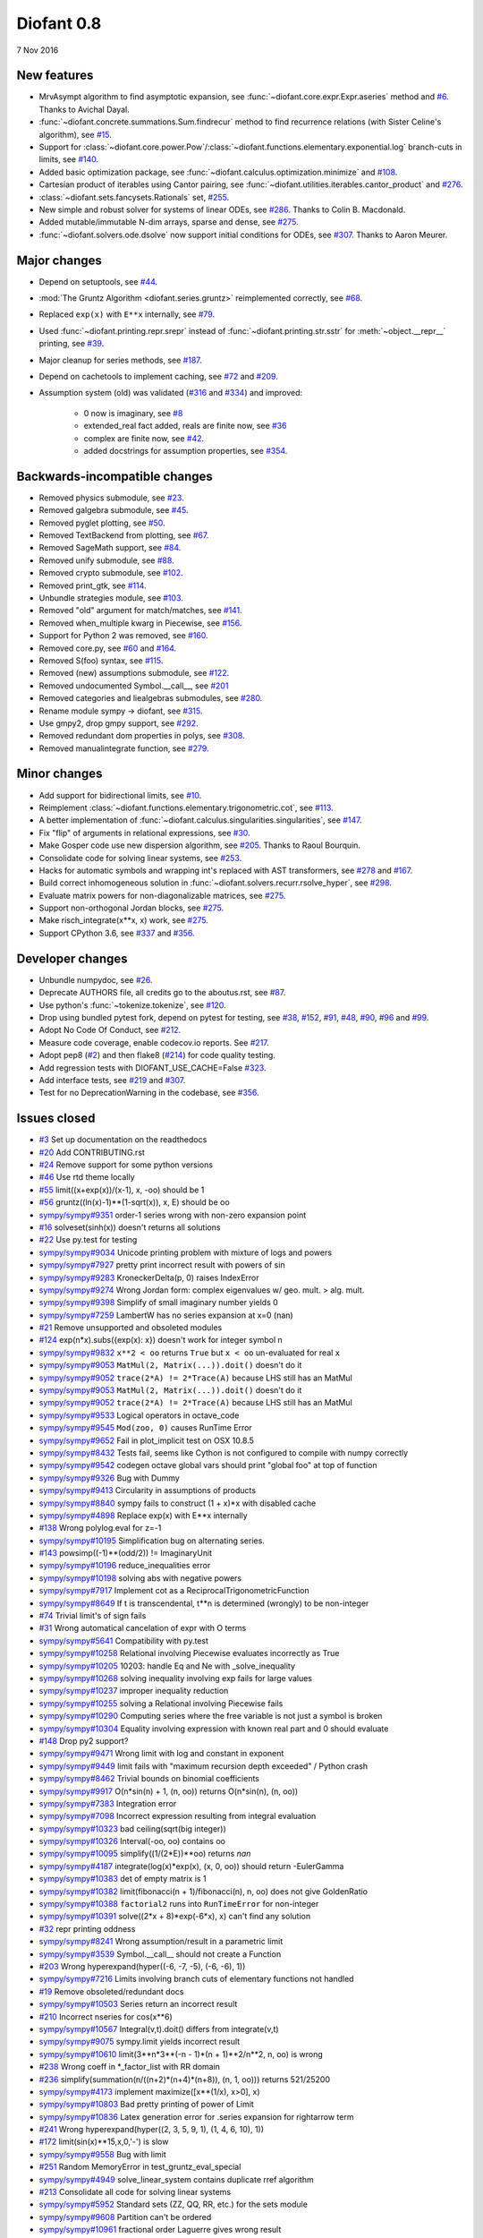 ===========
Diofant 0.8
===========

7 Nov 2016

New features
============

* MrvAsympt algorithm to find asymptotic expansion, see :func:`~diofant.core.expr.Expr.aseries` method and `#6 <https://github.com/diofant/diofant/pull/6>`_.  Thanks to Avichal Dayal.
* :func:`~diofant.concrete.summations.Sum.findrecur` method to find recurrence relations (with Sister Celine's algorithm), see `#15 <https://github.com/diofant/diofant/pull/15>`_.
* Support for :class:`~diofant.core.power.Pow`/:class:`~diofant.functions.elementary.exponential.log` branch-cuts in limits, see `#140 <https://github.com/diofant/diofant/pull/140>`_.
* Added basic optimization package, see :func:`~diofant.calculus.optimization.minimize` and `#108 <https://github.com/diofant/diofant/pull/108>`_.
* Cartesian product of iterables using Cantor pairing, see :func:`~diofant.utilities.iterables.cantor_product` and `#276 <https://github.com/diofant/diofant/pull/276>`_.
* :class:`~diofant.sets.fancysets.Rationals` set, `#255 <https://github.com/diofant/diofant/pull/255>`_.
* New simple and robust solver for systems of linear ODEs, see `#286 <https://github.com/diofant/diofant/pull/286>`_.  Thanks to Colin B. Macdonald.
* Added mutable/immutable N-dim arrays, sparse and dense, see `#275 <https://github.com/diofant/diofant/pull/275>`_.
* :func:`~diofant.solvers.ode.dsolve` now support initial conditions for ODEs, see `#307 <https://github.com/diofant/diofant/pull/307>`_.  Thanks to Aaron Meurer.

Major changes
=============

* Depend on setuptools, see `#44 <https://github.com/diofant/diofant/pull/44>`_.
* :mod:`The Gruntz Algorithm <diofant.series.gruntz>` reimplemented correctly, see `#68 <https://github.com/diofant/diofant/pull/68>`_.
* Replaced ``exp(x)`` with ``E**x`` internally, see `#79 <https://github.com/diofant/diofant/pull/79>`_.
* Used :func:`~diofant.printing.repr.srepr` instead of :func:`~diofant.printing.str.sstr` for :meth:`~object.__repr__` printing, see `#39 <https://github.com/diofant/diofant/pull/39>`_.
* Major cleanup for series methods, see `#187 <https://github.com/diofant/diofant/pull/187>`_.
* Depend on cachetools to implement caching, see `#72 <https://github.com/diofant/diofant/pull/72>`_ and `#209 <https://github.com/diofant/diofant/pull/209>`_.
* Assumption system (old) was validated (`#316 <https://github.com/diofant/diofant/pull/316>`_ and `#334 <https://github.com/diofant/diofant/pull/334>`_) and improved:

    * 0 now is imaginary, see `#8 <https://github.com/diofant/diofant/pull/8>`_
    * extended_real fact added, reals are finite now, see `#36 <https://github.com/diofant/diofant/pull/36>`_
    * complex are finite now, see `#42 <https://github.com/diofant/diofant/pull/42>`_.
    * added docstrings for assumption properties, see `#354 <https://github.com/diofant/diofant/pull/554>`_.

Backwards-incompatible changes
==============================

* Removed physics submodule, see `#23 <https://github.com/diofant/diofant/pull/23>`_.
* Removed galgebra submodule, see `#45 <https://github.com/diofant/diofant/pull/45>`_.
* Removed pyglet plotting, see `#50 <https://github.com/diofant/diofant/pull/50>`_.
* Removed TextBackend from plotting, see `#67 <https://github.com/diofant/diofant/pull/67>`_.
* Removed SageMath support, see `#84 <https://github.com/diofant/diofant/pull/84>`_.
* Removed unify submodule, see `#88 <https://github.com/diofant/diofant/pull/88>`_.
* Removed crypto submodule, see `#102 <https://github.com/diofant/diofant/pull/102>`_.
* Removed print_gtk, see `#114 <https://github.com/diofant/diofant/pull/114>`_.
* Unbundle strategies module, see `#103 <https://github.com/diofant/diofant/pull/103>`_.
* Removed "old" argument for match/matches, see `#141 <https://github.com/diofant/diofant/pull/141>`_.
* Removed when_multiple kwarg in Piecewise, see `#156 <https://github.com/diofant/diofant/pull/156>`_.
* Support for Python 2 was removed, see `#160 <https://github.com/diofant/diofant/pull/160>`_.
* Removed core.py, see `#60 <https://github.com/diofant/diofant/pull/60>`_ and `#164 <https://github.com/diofant/diofant/pull/164>`_.
* Removed S(foo) syntax, see `#115 <https://github.com/diofant/diofant/pull/115>`_.
* Removed (new) assumptions submodule, see `#122 <https://github.com/diofant/diofant/pull/122>`_.
* Removed undocumented Symbol.__call__, see `#201 <https://github.com/diofant/diofant/pull/201>`_
* Removed categories and liealgebras submodules, see `#280 <https://github.com/diofant/diofant/pull/280>`_.
* Rename module sympy -> diofant, see `#315 <https://github.com/diofant/diofant/pull/315>`_.
* Use gmpy2, drop gmpy support, see `#292 <https://github.com/diofant/diofant/pull/292>`_.
* Removed redundant dom properties in polys, see `#308 <https://github.com/diofant/diofant/pull/308>`_.
* Removed manualintegrate function, see `#279 <https://github.com/diofant/diofant/pull/279>`_.

Minor changes
=============

* Add support for bidirectional limits, see `#10 <https://github.com/diofant/diofant/pull/10>`_.
* Reimplement :class:`~diofant.functions.elementary.trigonometric.cot`, see `#113 <https://github.com/diofant/diofant/pull/113>`_.
* A better implementation of :func:`~diofant.calculus.singularities.singularities`, see `#147 <https://github.com/diofant/diofant/pull/147>`_.
* Fix "flip" of arguments in relational expressions, see `#30 <https://github.com/diofant/diofant/pull/30>`_.
* Make Gosper code use new dispersion algorithm, see `#205 <https://github.com/diofant/diofant/pull/205>`_.  Thanks to Raoul Bourquin.
* Consolidate code for solving linear systems, see `#253 <https://github.com/diofant/diofant/pull/253>`_.
* Hacks for automatic symbols and wrapping int's replaced with AST transformers, see `#278 <https://github.com/diofant/diofant/pull/278>`_ and `#167 <https://github.com/diofant/diofant/pull/167>`_.
* Build correct inhomogeneous solution in :func:`~diofant.solvers.recurr.rsolve_hyper`, see `#298 <https://github.com/diofant/diofant/pull/298>`_.
* Evaluate matrix powers for non-diagonalizable matrices, see `#275 <https://github.com/diofant/diofant/pull/275>`_.
* Support non-orthogonal Jordan blocks, see `#275 <https://github.com/diofant/diofant/pull/275>`_.
* Make risch_integrate(x**x, x) work, see `#275 <https://github.com/diofant/diofant/pull/275>`_.
* Support CPython 3.6, see `#337 <https://github.com/diofant/diofant/pull/337>`_ and `#356 <https://github.com/diofant/diofant/pull/356>`_.

Developer changes
=================

* Unbundle numpydoc, see `#26 <https://github.com/diofant/diofant/pull/26>`_.
* Deprecate AUTHORS file, all credits go to the aboutus.rst, see `#87 <https://github.com/diofant/diofant/pull/87>`_.
* Use python's :func:`~tokenize.tokenize`, see `#120 <https://github.com/diofant/diofant/pull/120>`_.
* Drop using bundled pytest fork, depend on pytest for testing, see `#38 <https://github.com/diofant/diofant/pull/38>`_, `#152 <https://github.com/diofant/diofant/pull/152>`_, `#91 <https://github.com/diofant/diofant/pull/91>`_, `#48 <https://github.com/diofant/diofant/pull/48>`_, `#90 <https://github.com/diofant/diofant/pull/90>`_, `#96 <https://github.com/diofant/diofant/pull/96>`_ and `#99 <https://github.com/diofant/diofant/pull/99>`_.
* Adopt No Code Of Conduct, see `#212 <https://github.com/diofant/diofant/pull/212>`_.
* Measure code coverage, enable codecov.io reports.  See `#217 <https://github.com/diofant/diofant/pull/217>`_.
* Adopt pep8 (`#2 <https://github.com/diofant/diofant/pull/2>`_) and then flake8 (`#214 <https://github.com/diofant/diofant/pull/214>`_) for code quality testing.
* Add regression tests with DIOFANT_USE_CACHE=False `#323 <https://github.com/diofant/diofant/pull/323>`_.
* Add interface tests, see `#219 <https://github.com/diofant/diofant/pull/219>`_ and `#307 <https://github.com/diofant/diofant/pull/307>`_.
* Test for no DeprecationWarning in the codebase, see `#356 <https://github.com/diofant/diofant/pull/356>`_.

Issues closed
=============

* `#3 <https://github.com/diofant/diofant/issues/3>`_ Set up documentation on the readthedocs
* `#20 <https://github.com/diofant/diofant/issues/20>`_ Add CONTRIBUTING.rst
* `#24 <https://github.com/diofant/diofant/issues/24>`_ Remove support for some python versions
* `#46 <https://github.com/diofant/diofant/issues/46>`_ Use rtd theme locally
* `#55 <https://github.com/diofant/diofant/issues/55>`_ limit((x+exp(x))/(x-1), x, -oo) should be 1
* `#56 <https://github.com/diofant/diofant/issues/56>`_ gruntz((ln(x)-1)**(1-sqrt(x)), x, E) should be oo
* `sympy/sympy#9351 <https://github.com/sympy/sympy/issues/9351>`_ order-1 series wrong with non-zero expansion point
* `#16 <https://github.com/diofant/diofant/issues/16>`_ solveset(sinh(x)) doesn't returns all solutions
* `#22 <https://github.com/diofant/diofant/issues/22>`_ Use py.test for testing
* `sympy/sympy#9034 <https://github.com/sympy/sympy/issues/9034>`_ Unicode printing problem with mixture of logs and powers
* `sympy/sympy#7927 <https://github.com/sympy/sympy/issues/7927>`_ pretty print incorrect result with powers of sin
* `sympy/sympy#9283 <https://github.com/sympy/sympy/issues/9283>`_ KroneckerDelta(p, 0) raises IndexError
* `sympy/sympy#9274 <https://github.com/sympy/sympy/issues/9274>`_ Wrong Jordan form: complex eigenvalues w/ geo. mult. > alg. mult.
* `sympy/sympy#9398 <https://github.com/sympy/sympy/issues/9398>`_ Simplify of small imaginary number yields 0
* `sympy/sympy#7259 <https://github.com/sympy/sympy/issues/7259>`_ LambertW has no series expansion at x=0 (nan)
* `#21 <https://github.com/diofant/diofant/issues/21>`_ Remove unsupported and obsoleted modules
* `#124 <https://github.com/diofant/diofant/issues/124>`_ exp(n*x).subs({exp(x): x}) doesn't work for integer symbol n
* `sympy/sympy#9832 <https://github.com/sympy/sympy/issues/9832>`_ ``x**2 < oo`` returns ``True`` but ``x < oo`` un-evaluated for real ``x``
* `sympy/sympy#9053 <https://github.com/sympy/sympy/issues/9053>`_ ``MatMul(2, Matrix(...)).doit()`` doesn't do it
* `sympy/sympy#9052 <https://github.com/sympy/sympy/issues/9052>`_ ``trace(2*A) != 2*Trace(A)`` because LHS still has an MatMul
* `sympy/sympy#9053 <https://github.com/sympy/sympy/issues/9053>`_ ``MatMul(2, Matrix(...)).doit()`` doesn't do it
* `sympy/sympy#9052 <https://github.com/sympy/sympy/issues/9052>`_ ``trace(2*A) != 2*Trace(A)`` because LHS still has an MatMul
* `sympy/sympy#9533 <https://github.com/sympy/sympy/issues/9533>`_ Logical operators in octave_code
* `sympy/sympy#9545 <https://github.com/sympy/sympy/issues/9545>`_ ``Mod(zoo, 0)`` causes RunTime Error
* `sympy/sympy#9652 <https://github.com/sympy/sympy/issues/9652>`_ Fail in plot_implicit test on OSX 10.8.5
* `sympy/sympy#8432 <https://github.com/sympy/sympy/issues/8432>`_ Tests fail, seems like Cython is not configured to compile with numpy correctly
* `sympy/sympy#9542 <https://github.com/sympy/sympy/issues/9542>`_ codegen octave global vars should print "global foo" at top of function
* `sympy/sympy#9326 <https://github.com/sympy/sympy/issues/9326>`_ Bug with Dummy
* `sympy/sympy#9413 <https://github.com/sympy/sympy/issues/9413>`_ Circularity in assumptions of products
* `sympy/sympy#8840 <https://github.com/sympy/sympy/issues/8840>`_ sympy fails to construct (1 + x)*x with disabled cache
* `sympy/sympy#4898 <https://github.com/sympy/sympy/issues/4898>`_ Replace exp(x) with E**x internally
* `#138 <https://github.com/diofant/diofant/issues/138>`_ Wrong polylog.eval for z=-1
* `sympy/sympy#10195 <https://github.com/sympy/sympy/issues/10195>`_ Simplification bug on alternating series.
* `#143 <https://github.com/diofant/diofant/issues/143>`_ powsimp((-1)**(odd/2)) != ImaginaryUnit
* `sympy/sympy#10196 <https://github.com/sympy/sympy/issues/10196>`_ reduce_inequalities error
* `sympy/sympy#10198 <https://github.com/sympy/sympy/issues/10198>`_ solving abs with negative powers
* `sympy/sympy#7917 <https://github.com/sympy/sympy/issues/7917>`_ Implement cot as a ReciprocalTrigonometricFunction
* `sympy/sympy#8649 <https://github.com/sympy/sympy/issues/8649>`_ If t is transcendental, t**n is determined (wrongly) to be non-integer
* `#74 <https://github.com/diofant/diofant/issues/74>`_ Trivial limit's of sign fails
* `#31 <https://github.com/diofant/diofant/issues/31>`_ Wrong automatical cancelation of expr with O terms
* `sympy/sympy#5641 <https://github.com/sympy/sympy/issues/5641>`_ Compatibility with py.test
* `sympy/sympy#10258 <https://github.com/sympy/sympy/issues/10258>`_ Relational involving Piecewise evaluates incorrectly as True
* `sympy/sympy#10205 <https://github.com/sympy/sympy/issues/10205>`_ 10203: handle Eq and Ne with _solve_inequality
* `sympy/sympy#10268 <https://github.com/sympy/sympy/issues/10268>`_ solving inequality involving exp fails for large values
* `sympy/sympy#10237 <https://github.com/sympy/sympy/issues/10237>`_ improper inequality reduction
* `sympy/sympy#10255 <https://github.com/sympy/sympy/issues/10255>`_ solving a Relational involving Piecewise fails
* `sympy/sympy#10290 <https://github.com/sympy/sympy/issues/10290>`_ Computing series where the free variable is not just a symbol is broken
* `sympy/sympy#10304 <https://github.com/sympy/sympy/issues/10304>`_ Equality involving expression with known real part and 0 should evaluate
* `#148 <https://github.com/diofant/diofant/issues/148>`_ Drop py2 support?
* `sympy/sympy#9471 <https://github.com/sympy/sympy/issues/9471>`_ Wrong limit with log and constant in exponent
* `sympy/sympy#9449 <https://github.com/sympy/sympy/issues/9449>`_ limit fails with "maximum recursion depth exceeded" / Python crash
* `sympy/sympy#8462 <https://github.com/sympy/sympy/issues/8462>`_ Trivial bounds on binomial coefficients
* `sympy/sympy#9917 <https://github.com/sympy/sympy/issues/9917>`_ O(n*sin(n) + 1, (n, oo)) returns O(n*sin(n), (n, oo))
* `sympy/sympy#7383 <https://github.com/sympy/sympy/issues/7383>`_ Integration error
* `sympy/sympy#7098 <https://github.com/sympy/sympy/issues/7098>`_ Incorrect expression resulting from integral evaluation
* `sympy/sympy#10323 <https://github.com/sympy/sympy/issues/10323>`_ bad ceiling(sqrt(big integer))
* `sympy/sympy#10326 <https://github.com/sympy/sympy/issues/10326>`_ Interval(-oo, oo) contains oo
* `sympy/sympy#10095 <https://github.com/sympy/sympy/issues/10095>`_ simplify((1/(2*E))**oo) returns `nan`
* `sympy/sympy#4187 <https://github.com/sympy/sympy/issues/4187>`_ integrate(log(x)*exp(x), (x, 0, oo)) should return -EulerGamma
* `sympy/sympy#10383 <https://github.com/sympy/sympy/issues/10383>`_ det of empty matrix is 1
* `sympy/sympy#10382 <https://github.com/sympy/sympy/issues/10382>`_ limit(fibonacci(n + 1)/fibonacci(n), n, oo) does not give GoldenRatio
* `sympy/sympy#10388 <https://github.com/sympy/sympy/issues/10388>`_ ``factorial2`` runs into ``RunTimeError`` for non-integer
* `sympy/sympy#10391 <https://github.com/sympy/sympy/issues/10391>`_ solve((2*x + 8)*exp(-6*x), x) can't find any solution
* `#32 <https://github.com/diofant/diofant/issues/32>`_ repr printing oddness
* `sympy/sympy#8241 <https://github.com/sympy/sympy/issues/8241>`_ Wrong assumption/result in a parametric limit
* `sympy/sympy#3539 <https://github.com/sympy/sympy/issues/3539>`_ Symbol.__call__ should not create a Function
* `#203 <https://github.com/diofant/diofant/issues/203>`_ Wrong hyperexpand(hyper((-6, -7, -5), (-6, -6), 1))
* `sympy/sympy#7216 <https://github.com/sympy/sympy/issues/7216>`_ Limits involving branch cuts of elementary functions not handled
* `#19 <https://github.com/diofant/diofant/issues/19>`_ Remove obsoleted/redundant docs
* `sympy/sympy#10503 <https://github.com/sympy/sympy/issues/10503>`_ Series return an incorrect result
* `#210 <https://github.com/diofant/diofant/issues/210>`_ Incorrect nseries for cos(x**6)
* `sympy/sympy#10567 <https://github.com/sympy/sympy/issues/10567>`_ Integral(v,t).doit() differs from integrate(v,t)
* `sympy/sympy#9075 <https://github.com/sympy/sympy/issues/9075>`_ sympy.limit yields incorrect result
* `sympy/sympy#10610 <https://github.com/sympy/sympy/issues/10610>`_ limit(3**n*3**(-n - 1)*(n + 1)**2/n**2, n, oo) is wrong
* `#238 <https://github.com/diofant/diofant/issues/238>`_ Wrong coeff in \*_factor_list with RR domain
* `#236 <https://github.com/diofant/diofant/issues/236>`_ simplify(summation(n/((n+2)*(n+4)*(n+8)), (n, 1, oo))) returns 521/25200
* `sympy/sympy#4173 <https://github.com/sympy/sympy/issues/4173>`_ implement maximize([x**(1/x), x>0], x)
* `sympy/sympy#10803 <https://github.com/sympy/sympy/issues/10803>`_ Bad pretty printing of power of Limit
* `sympy/sympy#10836 <https://github.com/sympy/sympy/issues/10836>`_ Latex generation error for .series expansion for \rightarrow term
* `#241 <https://github.com/diofant/diofant/issues/241>`_ Wrong hyperexpand(hyper((2, 3, 5, 9, 1), (1, 4, 6, 10), 1))
* `#172 <https://github.com/diofant/diofant/issues/172>`_ limit(sin(x)**15,x,0,'-') is slow
* `sympy/sympy#9558 <https://github.com/sympy/sympy/issues/9558>`_ Bug with limit
* `#251 <https://github.com/diofant/diofant/issues/251>`_ Random MemoryError in test_gruntz_eval_special
* `sympy/sympy#4949 <https://github.com/sympy/sympy/issues/4949>`_ solve_linear_system contains duplicate rref algorithm
* `#213 <https://github.com/diofant/diofant/issues/213>`_ Consolidate all code for solving linear systems
* `sympy/sympy#5952 <https://github.com/sympy/sympy/issues/5952>`_ Standard sets (ZZ, QQ, RR, etc.) for the sets module
* `sympy/sympy#9608 <https://github.com/sympy/sympy/issues/9608>`_ Partition can't be ordered
* `sympy/sympy#10961 <https://github.com/sympy/sympy/issues/10961>`_ fractional order Laguerre gives wrong result
* `sympy/sympy#10976 <https://github.com/sympy/sympy/issues/10976>`_ incorrect answer for limit involving erf
* `sympy/sympy#10995 <https://github.com/sympy/sympy/issues/10995>`_ acot(-x) evaluation
* `sympy/sympy#11011 <https://github.com/sympy/sympy/issues/11011>`_ Scientific notation should be delimited for LaTeX
* `#263 <https://github.com/diofant/diofant/issues/263>`_ Workaround decreased coverage due to randomness
* `sympy/sympy#11062 <https://github.com/sympy/sympy/issues/11062>`_ Error while simplifying equations containing csc and sec using trigsimp_groebner
* `sympy/sympy#10804 <https://github.com/sympy/sympy/issues/10804>`_ 1/limit(airybi(x)*root(x, 4)*exp(-2*x**(S(3)/2)/3), x, oo)**2 is wrong
* `sympy/sympy#11063 <https://github.com/sympy/sympy/issues/11063>`_ Some wrong answers from rsolve
* `#282 <https://github.com/diofant/diofant/issues/282>`_ Random test failure in master (minimize tests)
* `sympy/sympy#9480 <https://github.com/sympy/sympy/issues/9480>`_ Matrix.rank() incorrect results
* `#288 <https://github.com/diofant/diofant/issues/288>`_ Wrong rank for matrix with det = 0
* `sympy/sympy#10497 <https://github.com/sympy/sympy/issues/10497>`_ next(iter(S.Integers*S.Integers)) hangs (expected (0, 0), ...)
* `sympy/sympy#5383 <https://github.com/sympy/sympy/issues/5383>`_ Calculate limit error
* `sympy/sympy#11270 <https://github.com/sympy/sympy/issues/11270>`_ Limit erroneously reported as infinity
* `#296 <https://github.com/diofant/diofant/issues/296>`_ limit produces bad results with Floats
* `sympy/sympy#5172 <https://github.com/sympy/sympy/issues/5172>`_ limit() throws TypeError: an integer is required
* `sympy/sympy#7055 <https://github.com/sympy/sympy/issues/7055>`_ Failures in rsolve_hyper from test_rsolve_bulk()
* `sympy/sympy#11261 <https://github.com/sympy/sympy/issues/11261>`_ Recursion solver fails
* `#294 <https://github.com/diofant/diofant/issues/294>`_ Wrong rsolve(f(n)-f(n-1)-2*f(n-2)-2*n, f(n))
* `sympy/sympy#11313 <https://github.com/sympy/sympy/issues/11313>`_ Series of Derivative
* `#293 <https://github.com/diofant/diofant/issues/293>`_ classify_sysode should be modified to support mass matrix case in LODE
* `#65 <https://github.com/diofant/diofant/issues/65>`_ Docs todo
* `#215 <https://github.com/diofant/diofant/issues/215>`_ Replace test_code_quality.py with flake8/pep8 tests
* `sympy/sympy#11290 <https://github.com/sympy/sympy/issues/11290>`_ 1st_exact_Integral wrong result
* `sympy/sympy#10761 <https://github.com/sympy/sympy/issues/10761>`_ (1/(x**-2 + x**-3)).series(x, 0) gives wrong result
* `#312 <https://github.com/diofant/diofant/issues/312>`_ Mod(-x, 2*x) should be x, not -x
* `sympy/sympy#10024 <https://github.com/sympy/sympy/issues/10024>`_ Eq( Mod(x, 2*pi), 0 ) evaluates to False
* `sympy/sympy#7985 <https://github.com/sympy/sympy/issues/7985>`_ Indexed should work with subs on a container
* `sympy/sympy#9637 <https://github.com/sympy/sympy/issues/9637>`_ ``S.Reals - FiniteSet(n)`` returns ``EmptySet - FiniteSet(n)``
* `sympy/sympy#10003 <https://github.com/sympy/sympy/issues/10003>`_ P(X < -1) of ExponentialDistribution
* `sympy/sympy#10052 <https://github.com/sympy/sympy/issues/10052>`_ P(X < oo ) for any Continuous Distribution raises AttributeError
* `sympy/sympy#10063 <https://github.com/sympy/sympy/issues/10063>`_ Integer raised to Float power does not evaluate
* `sympy/sympy#10075 <https://github.com/sympy/sympy/issues/10075>`_ X.pdf(x) for Symbol x returns 0
* `sympy/sympy#9823 <https://github.com/sympy/sympy/issues/9823>`_ Matrix power of identity matrix fails
* `sympy/sympy#10156 <https://github.com/sympy/sympy/issues/10156>`_ do not use `has` to test against self.variables when factoring Sum
* `sympy/sympy#10113 <https://github.com/sympy/sympy/issues/10113>`_ imageset(lambda x: x**2/(x**2 - 4), S.Reals) returns (1, ∞)
* `sympy/sympy#10020 <https://github.com/sympy/sympy/issues/10020>`_ oo**I raises RunTimeError
* `sympy/sympy#10240 <https://github.com/sympy/sympy/issues/10240>`_ Not(And(x>2, x<3)) does not evaluate
* `sympy/sympy#8510 <https://github.com/sympy/sympy/issues/8510>`_ Differentiation of general functions
* `sympy/sympy#10220 <https://github.com/sympy/sympy/issues/10220>`_ Matrix.jordan_cells() fails
* `sympy/sympy#10092 <https://github.com/sympy/sympy/issues/10092>`_ subs into inequality involving RootOf raises GeneratorsNeeded
* `sympy/sympy#10161 <https://github.com/sympy/sympy/issues/10161>`_ factor gives an invalid expression
* `sympy/sympy#10243 <https://github.com/sympy/sympy/issues/10243>`_ Run the examples during automated testing or at release
* `sympy/sympy#10274 <https://github.com/sympy/sympy/issues/10274>`_ The helpers kwarg in autowrap method is probably broken.
* `sympy/sympy#10210 <https://github.com/sympy/sympy/issues/10210>`_ LaTex printing of Cycle
* `sympy/sympy#9539 <https://github.com/sympy/sympy/issues/9539>`_ diophantine(6\*k + 9\*n + 20\*m - x) gives TypeError: unsupported operand type(s) for \*: 'NoneType' and 'Symbol'
* `sympy/sympy#11407 <https://github.com/sympy/sympy/issues/11407>`_ Series expansion of the square root gives wrong result
* `sympy/sympy#11413 <https://github.com/sympy/sympy/issues/11413>`_ Wrong result from Matrix norm
* `sympy/sympy#11434 <https://github.com/sympy/sympy/issues/11434>`_ Matrix rank() produces wrong result
* `#135 <https://github.com/diofant/diofant/issues/135>`_ Rename project and adapt imports (sympy -> diofant)
* `#129 <https://github.com/diofant/diofant/issues/129>`_ Use gmpy2 in travis, get rid of gmpy support
* `#133 <https://github.com/diofant/diofant/issues/133>`_ Test regressions with cache on/off
* `#220 <https://github.com/diofant/diofant/issues/220>`_ Update docs/aboutus.rst with more actual info (and move this file?)
* `sympy/sympy#11526 <https://github.com/sympy/sympy/issues/11526>`_ Different result of limit after simplify
* `sympy/sympy#11553 <https://github.com/sympy/sympy/issues/11553>`_ Polynomial solve with GoldenRatio causes Traceback
* `sympy/sympy#8045 <https://github.com/sympy/sympy/issues/8045>`_ make all NaN is_* properties that are now None -> False (including is_complex)
* `#34 <https://github.com/diofant/diofant/issues/34>`_ assumptions todo
* `#203 <https://github.com/diofant/diofant/issues/203>`_ Add changelog (in sphinx docs)
* `sympy/sympy#11553 <https://github.com/sympy/sympy/issues/11553>`_ Polynomial solve with GoldenRatio causes Traceback
* `sympy/sympy#11602 <https://github.com/sympy/sympy/issues/11602>`_ Replace \dots with \ldots or \cdots
* `sympy/sympy#4720 <https://github.com/sympy/sympy/issues/4720>`_ Initial conditions in dsolve()
* `sympy/sympy#11623 <https://github.com/sympy/sympy/issues/11623>`_ Wrong groebner basis
* `sympy/sympy#10292 <https://github.com/sympy/sympy/issues/10292>`_ poly cannot generically be rebuilt from its args
* `#333 <https://github.com/diofant/diofant/issues/333>`_ Expose docs for diofant.interactive (both entry-level and api)
* `#218 <https://github.com/diofant/diofant/issues/218>`_ Remove manualintegrate?
* `sympy/sympy#6572 <https://github.com/sympy/sympy/issues/6572>`_ Remove "#doctest: +SKIP" comments on valid docstrings
* `sympy/sympy#10134 <https://github.com/sympy/sympy/issues/10134>`_ Remove "raise StopIteration"
* `#329 <https://github.com/diofant/diofant/issues/329>`_ Drop examples/
* `sympy/sympy#11672 <https://github.com/sympy/sympy/issues/11672>`_ limit(Rational(-1,2)**k, k, oo) fails
* `#338 <https://github.com/diofant/diofant/issues/338>`_ Rosetta stone for dev's
* `#351 <https://github.com/diofant/diofant/issues/351>`_ Test on CPython 3.6
* `#352 <https://github.com/diofant/diofant/issues/352>`_ Enable testing for DeprecationWarning's
* `sympy/sympy#11678 <https://github.com/sympy/sympy/issues/11678>`_ Invalid limit of floating point matrix power
* `sympy/sympy#11746 <https://github.com/sympy/sympy/issues/11746>`_ undesired (wrong) substition behavior in sympy?
* `sympy/sympy#3904 <https://github.com/sympy/sympy/issues/3904>`_ missing docstrings in core
* `#364 <https://github.com/diofant/diofant/issues/364>`_ Random test failure in combinatorics
* `sympy/sympy#3112 <https://github.com/sympy/sympy/issues/3112>`_ Asymptotic expansion
* `sympy/sympy#9173 <https://github.com/sympy/sympy/issues/9173>`_ Series/limit fails unless expression is simplified first.
* `sympy/sympy#9808 <https://github.com/sympy/sympy/issues/9808>`_ Complements with symbols should remain unevaluated
* `sympy/sympy#9341 <https://github.com/sympy/sympy/issues/9341>`_ Cancelling very long polynomial expression
* `sympy/sympy#9908 <https://github.com/sympy/sympy/issues/9908>`_ Sum(1/(n**3 - 1), (n, -oo, -2)).doit() raise UnboundLocalVariable
* `sympy/sympy#6171 <https://github.com/sympy/sympy/issues/6171>`_ Limit of a piecewise function
* `sympy/sympy#9276 <https://github.com/sympy/sympy/issues/9276>`_ ./bin/diagnose_imports: does it work at all?!
* `sympy/sympy#10201 <https://github.com/sympy/sympy/issues/10201>`_ Solution of "first order linear non-homogeneous ODE-System" is wrong
* `sympy/sympy#9057 <https://github.com/sympy/sympy/issues/9057>`_ segfault on printing Integral of phi(t)
* `sympy/sympy#11159 <https://github.com/sympy/sympy/issues/11159>`_ Substitution with E fails
* `sympy/sympy#2839 <https://github.com/sympy/sympy/issues/2839>`_ init_session(auto_symbols=True) and init_session(auto_int_to_Integer=True) do not work
* `sympy/sympy#11081 <https://github.com/sympy/sympy/issues/11081>`_ where possible, use python fractions for Rational
* `sympy/sympy#10974 <https://github.com/sympy/sympy/issues/10974>`_ solvers.py contains BOM character
* `sympy/sympy#10806 <https://github.com/sympy/sympy/issues/10806>`_ LaTeX printer: Integral not surrounded in brackets
* `sympy/sympy#10801 <https://github.com/sympy/sympy/issues/10801>`_ Make limit work with binomial
* `sympy/sympy#9549 <https://github.com/sympy/sympy/issues/9549>`_ series expansion: (x**2 + x + 1)/(x**3 + x**2) about oo gives wrong result
* `sympy/sympy#4231 <https://github.com/sympy/sympy/issues/4231>`_ add a test for complex integral from wikipedia
* `sympy/sympy#8634 <https://github.com/sympy/sympy/issues/8634>`_ limit(x**n, x, -oo) is sometimes wrong
* `sympy/sympy#8481 <https://github.com/sympy/sympy/issues/8481>`_ Wrong error raised trying to calculate limit of Poisson PMF
* `sympy/sympy#9956 <https://github.com/sympy/sympy/issues/9956>`_ Union(Interval(-oo, oo), FiniteSet(1)) not evaluated
* `sympy/sympy#9747 <https://github.com/sympy/sympy/issues/9747>`_ test_piecewise_lambdify fails locally
* `sympy/sympy#7853 <https://github.com/sympy/sympy/issues/7853>`_ Deprecation of lambdify converting `Matrix` -> `numpy.matrix`
* `sympy/sympy#9634 <https://github.com/sympy/sympy/issues/9634>`_ Repeated example in the docstring of hermite
* `sympy/sympy#8500 <https://github.com/sympy/sympy/issues/8500>`_ Using and operator vs fuzzy_and while querying assumptions
* `sympy/sympy#9192 <https://github.com/sympy/sympy/issues/9192>`_ O(y + 1) = O(1)
* `sympy/sympy#7130 <https://github.com/sympy/sympy/issues/7130>`_ Definite integral returns an answer with indefinite integrals
* `sympy/sympy#8514 <https://github.com/sympy/sympy/issues/8514>`_ Inverse Laplace transform of a simple function fails after updating from 0.7.5 to 0.7.6
* `sympy/sympy#9334 <https://github.com/sympy/sympy/issues/9334>`_ Numexpr must be string argument to lambdify
* `sympy/sympy#8229 <https://github.com/sympy/sympy/issues/8229>`_ limit((x**Rational(1,4)-2)/(sqrt(x)-4)**Rational(2, 3), x, 16) NotImplementedError
* `sympy/sympy#8061 <https://github.com/sympy/sympy/issues/8061>`_ limit(4**(acos(1/(1+x**2))**2)/log(1+x, 4), x, 0) raises NotImplementedError
* `sympy/sympy#7872 <https://github.com/sympy/sympy/issues/7872>`_ Substitution in Order fails
* `sympy/sympy#3496 <https://github.com/sympy/sympy/issues/3496>`_ limits for complex variables
* `sympy/sympy#2929 <https://github.com/sympy/sympy/issues/2929>`_ limit((x*exp(x))/(exp(x)-1), x, -oo) gives -oo
* `sympy/sympy#8203 <https://github.com/sympy/sympy/issues/8203>`_ Why is oo real?
* `sympy/sympy#7649 <https://github.com/sympy/sympy/issues/7649>`_ S.Zero.is_imaginary should be True?
* `sympy/sympy#7256 <https://github.com/sympy/sympy/issues/7256>`_ use old assumptions in code
* `sympy/sympy#6783 <https://github.com/sympy/sympy/issues/6783>`_ Get rid of confusing assumptions
* `sympy/sympy#5662 <https://github.com/sympy/sympy/issues/5662>`_ AssocOp._eval_template_is_attr is wrong or misused
* `sympy/sympy#5295 <https://github.com/sympy/sympy/issues/5295>`_ Document assumptions
* `sympy/sympy#4856 <https://github.com/sympy/sympy/issues/4856>`_ coding style
* `sympy/sympy#4555 <https://github.com/sympy/sympy/issues/4555>`_ use pyflakes to identify simple bugs in sympy and fix them
* `sympy/sympy#5773 <https://github.com/sympy/sympy/issues/5773>`_ Remove the cmp_to_key() helper function
* `sympy/sympy#5484 <https://github.com/sympy/sympy/issues/5484>`_ use sort_key instead of old comparison system
* `sympy/sympy#8825 <https://github.com/sympy/sympy/issues/8825>`_ Can't use both weakref's & cache
* `sympy/sympy#8635 <https://github.com/sympy/sympy/issues/8635>`_ limit(x**n-x**(n-k), x, oo) sometimes raises NotImplementedError
* `sympy/sympy#8157 <https://github.com/sympy/sympy/issues/8157>`_ Non-informative error raised when computing limit of cos(n*pi)
* `sympy/sympy#7872 <https://github.com/sympy/sympy/issues/7872>`_ Substitution in Order fails
* `sympy/sympy#7599 <https://github.com/sympy/sympy/issues/7599>`_ Addition of expression and order term fails
* `sympy/sympy#6179 <https://github.com/sympy/sympy/issues/6179>`_ wrong order in series
* `sympy/sympy#5415 <https://github.com/sympy/sympy/issues/5415>`_ limit involving multi-arg function (polygamma) fails
* `sympy/sympy#2865 <https://github.com/sympy/sympy/issues/2865>`_ gruntz doesn't work properly for big-O with point!=0
* `sympy/sympy#5907 <https://github.com/sympy/sympy/issues/5907>`_ integrate(1/(x**2 + a**2)**2, x) is wrong if a is real
* `sympy/sympy#11722 <https://github.com/sympy/sympy/issues/11722>`_ series() calculation up to O(t**k) returns invalid coefficients for t**k * log(t)
* `#347 <https://github.com/diofant/diofant/issues/347>`_ Search & mention more closed SymPy issues
* `sympy/sympy#8804 <https://github.com/sympy/sympy/issues/8804>`_ series expansion of 1/x ignores order parameter
* `sympy/sympy#10728 <https://github.com/sympy/sympy/issues/10728>`_ Dummy(commutative=False).is_zero -> False
* `#360 <https://github.com/diofant/diofant/issues/360>`_ Fix "short" references to issues
* `#328 <https://github.com/diofant/diofant/issues/328>`_ Final proofreading of entry-level sphinx docs

See also full `list of closed issues
<https://github.com/diofant/diofant/issues?q=is%3Aissue+milestone%3A0.8.0+is%3Aclosed>`_
and full `list of merged pull requests
<https://github.com/diofant/diofant/pulls?utf8=%E2%9C%93&q=is%3Apr%20is%3Amerged%20milestone%3A0.8.0>`_
in the Diofant repository.
